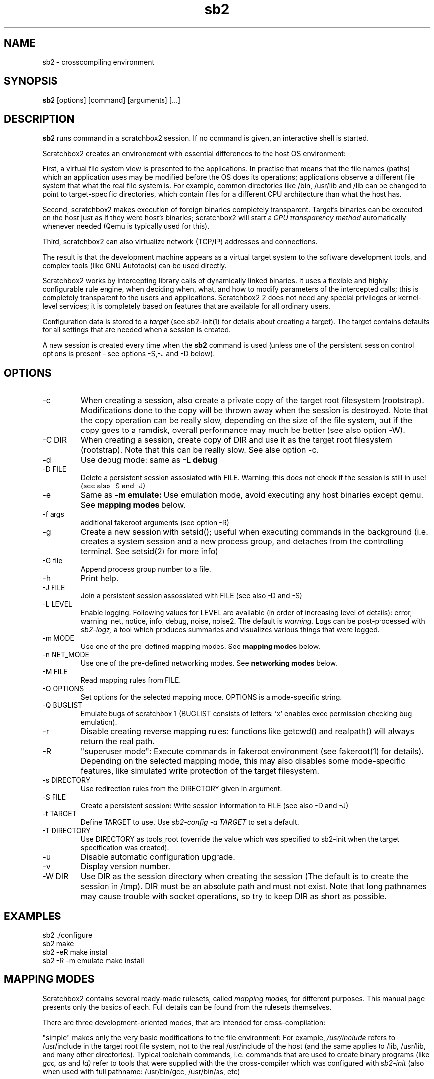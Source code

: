 .TH sb2 1 "17 December 2010" "2.2" "sb2 man page"
.SH NAME
sb2 \- crosscompiling environment
.SH SYNOPSIS
.B sb2
[options] [command] [arguments] [...]
.SH DESCRIPTION
.B sb2
runs command in a scratchbox2 session. If no command is given, an interactive shell is started.
.PP
Scratchbox2 creates an environement with essential differences to the host OS environment:
.PP
First, a virtual file system view is presented to the applications.
In practise that means that the file names (paths) which an application
uses may be modified before the OS does its operations;
applications observe a different file system that what the real file system is. For example,
common directories like /bin, /usr/lib and /lib can be changed to point to target-specific directories,
which contain files for a different CPU architecture than what the host has.
.PP
Second, scratchbox2 makes execution of foreign binaries completely transparent. 
Target's binaries can be executed on the host just as if they were host's binaries;
scratchbox2 will start a 
.I CPU transparency method
automatically whenever needed (Qemu is typically used for this).
.PP
Third, scratchbox2 can also virtualize network (TCP/IP) addresses
and connections.
.PP
The result is that the development machine appears as a virtual target system to
the software development tools, and complex tools (like GNU Autotools)
can be used directly.
.PP
Scratchbox2 works by intercepting library calls of dynamically linked binaries.
It uses a flexible and highly configurable rule engine, when deciding when, what, and how to
modify parameters of the intercepted calls; this is completely
transparent to the users and applications.
Scratchbox2 2 does not need any special privileges or kernel-level services;
it is completely based on features that are available for all ordinary users.
.PP
Configuration data is stored to a
.I target
(see sb2-init(1) for details about creating a target).
The target contains defaults for all settings that are needed when a session is
created.
.PP
A new session is created every time when the
.B sb2
command is used (unless one of the persistent session control options is present -
see options -S,-J and -D below).
.SH OPTIONS
.TP
\-c
When creating a session, also create a private copy of the target root filesystem (rootstrap).
Modifications done to the copy will be thrown away when the session is destroyed.
Note that the copy operation can be really slow, depending on the size of the file system,
but if the copy goes to a ramdisk, overall performance may much be better (see also option -W).
.TP
\-C DIR
When creating a session, create copy of DIR and use it as the
target root filesystem (rootstrap). Note that this can be really slow. See alse option -c.
.TP
\-d
Use debug mode: same as
.B -L debug
.TP
\-D FILE
Delete a persistent session assosiated with FILE. 
Warning: this does not check if the session is still in use!
(see also -S and -J)
.TP
\-e
Same as
.B -m emulate:
Use emulation mode, avoid executing any host binaries except qemu.
See
.B mapping modes
below.
.TP
\-f args
additional fakeroot arguments (see option -R)
.TP
\-g
Create a new session with setsid(); useful when executing commands in the background
(i.e. creates a system session and a new process group, and detaches from the
controlling terminal. See setsid(2) for more info)
.TP
\-G file
Append process group number to a file.
.TP
\-h
Print help.
.TP
\-J FILE
Join a persistent session assossiated with FILE (see also -D and -S) 
.TP
\-L LEVEL
Enable logging. Following values for LEVEL are available (in order
of increasing level of details): error, warning, net, notice, info, debug, noise, noise2.
The default is
.I warning.
Logs can be post-processed with 
.I sb2-logz,
a tool which produces summaries and visualizes various things that were logged.
.TP
\-m MODE
Use one of the pre-defined mapping modes.  See
.B mapping modes
below.
.TP
\-n NET_MODE
Use one of the pre-defined networking modes.  See
.B networking modes
below.
.TP
\-M FILE
Read mapping rules from FILE.
.TP
\-O OPTIONS
Set options for the selected mapping mode. OPTIONS is a mode-specific string.
.TP
\-Q BUGLIST
Emulate bugs of scratchbox 1 (BUGLIST consists of letters: 'x' enables exec permission checking bug emulation).
.TP
\-r
Disable creating reverse mapping rules: functions like getcwd() and realpath() will always return the real path.
.TP
\-R
"superuser  mode":
Execute commands in fakeroot environment (see fakeroot(1) for details).
Depending on the selected mapping mode,
this may also disables some mode-specific features, like simulated write protection
of the target filesystem.
.TP
\-s DIRECTORY
Use redirection rules from the DIRECTORY given in argument.
.TP
\-S FILE
Create a persistent session: Write session information to FILE
(see also -D and -J)
.TP
\-t TARGET
Define TARGET to use. Use
.I sb2-config -d TARGET
to set a default.
.TP
\-T DIRECTORY
Use DIRECTORY as tools_root (override the value which was specified to sb2-init when the target specification was created).
.TP
\-u
Disable automatic configuration upgrade.
.TP
\-v
Display version number.

.TP
\-W DIR
Use DIR as the session directory when creating the session (The default is to
create the session in /tmp). DIR must be an absolute path and must not exist.
Note that long pathnames may cause trouble with socket operations, so try to
keep DIR as short as possible.

.SH EXAMPLES
.TP
sb2 ./configure
.TP
sb2 make
.TP
sb2 -eR make install
.TP
sb2 -R -m emulate make install

.SH MAPPING MODES
Scratchbox2 contains several ready-made rulesets, called
.I mapping modes,
for different purposes. This manual page presents only the
basics of each. Full details can be found from the
rulesets themselves.
.PP
There are three development-oriented modes, that are intended for
cross-compilation:
.PP
"simple" makes only the very basic modifications to the file environment:
For example,
.I /usr/include
refers to /usr/include in the target root file system, not to the real
/usr/include of the host (and the same applies to /lib, /usr/lib, 
and many other directories).
Typical toolchain commands, i.e. commands that are used to
create binary programs (like
.I gcc, as
and
.I ld)
refer to tools that were supplied with the the cross-compiler which was configured with
.I sb2-init
(also when used with full pathname: /usr/bin/gcc, /usr/bin/as, etc)
.PP
The "simple" mode usually takes other tools directly from the host OS.
This approach means that simple tools work fine, and well-behaving
OSS projects can be compiled with the "simple" mode. The drawback is that
there are some cases, where such a simple approach fails.
.PP
The other two development modes, "accel" and "devel" have more complete
support for different tools, but these are not necessarily as easy to
set up as the "simple" mode is.
Both "accel" and "devel" are intended to be used with a separate
"tools root" directory, 
consisting of host-compatible binaries of the same programs that 
exist in the target file system as foreign binaries (e.g. target root can contain
arm binaries, whereas tools root has x86 binaries of the exactly versions
of the same programs). This is configured with the -t option of sb2-init(1).
.PP
In addition to the development-oriented modes, scratchbox2 also has an "emulate"
mode, which sets up an environment without development tools: It maps as many paths
to the target root as possible.  It can be used for
installing programs to the target filesystem and testing them.
.PP
"tools" mode is very much like "emulate", except that there most
things are mapped to tools root.
.PP
"nomap" mode is a special maping mode, which is mostly useful only
for debugging purposes: It does not apply any file system related mappings,
but otherwise scratchbox2 functions are fully operational.

.SH NETWORKING MODES
The networking subsystems is essentially a "mini-firewall", which
makes it possible to allow or deny TCP/IP connections independently of
host system settings. Decisions are typically made when network
addresses are processed (e.g. when connect(2),
bind(2), sendmsg(2) or sendto(2) is called). Scratchbox2 does
not contain a full firewall which would process each networking
packet separately.
.PP
There are four ready-made rulesets for networking. The mode
is selected with option "-n NET_MODE" when a session is created (or joined)
and the networking mode can be freely combined with any of the file
system mapping modes.
.PP
"online" is the default mode. It allows unrestricted access to
networking facilities of the host OS.
.PP
"offline" is the opposite of "online". It denies attempts
to use networking. For example, connect(2) will return EPERM
and bind(2) will return EADDRNOTAVAIL for all IP addresses.
.PP
"localhost" restricts networking to local addresses only.
In this mode, attempts to bind() to INADDR_ANY will be changed
to bind to 127.0.0.1.
.PP
"online_privatenets" restricts networking to private networks
(e.g. 10.0.0.0/8, 172.16.0.0/12 and 192.168.0.0/16 for IPv4,
and fc00::/7 etc. for IPv6 addresses)
.PP
Note that networking operations are not logged by default.
Use "-L net" (or higher levels) to activate logging of
network-related events.
.PP
N.B. Together with the "nomap" filesystem mapping mode,
you can also test what ordinary programs (programs that
belong to the host OS) are doing.

.SH FILES
.P
.I $HOME/.scratchbox2/*
.P
.I $HOME/sb2_logs
.P
.I /usr/share/scratchbox2/*.
In particular, /usr/share/scratchbox2/modes/* contains mapping modes
and the networking modes can be found at /usr/share/scratchbox2/net_rules/*.

.SH SEE ALSO
.BR sb2-init (1),
.BR sb2-config (1),
.BR sb2-show (1),
.BR sb2-logz (1),
.BR sb2-session (1),
.BR fakeroot (1),
.BR qemu (1)
.SH BUGS
No known bugs at this time.
.SH AUTHORS
.nf
Lauri T. Aarnio, Riku Voipio
.fi

